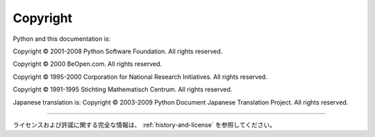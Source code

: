 *********
Copyright
*********

Python and this documentation is:

Copyright © 2001-2008 Python Software Foundation. All rights reserved.

Copyright © 2000 BeOpen.com. All rights reserved.

Copyright © 1995-2000 Corporation for National Research Initiatives. All rights
reserved.

Copyright © 1991-1995 Stichting Mathematisch Centrum. All rights reserved.


Japanese translation is:
Copyright © 2003-2009 Python Document Japanese Translation Project. All rights reserved.

-------

ライセンスおよび許諾に関する完全な情報は、 :ref:`history-and-license` を参照してください。
